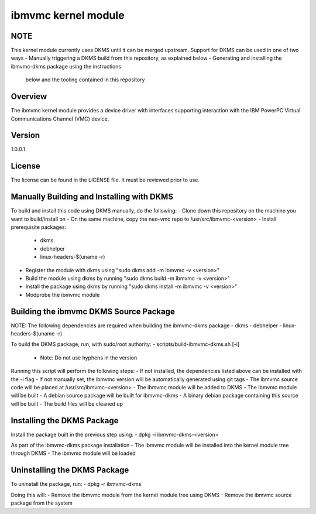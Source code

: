 ====================
ibmvmc kernel module
====================

NOTE
----
This kernel module currently uses DKMS until it can be merged upstream.
Support for DKMS can be used in one of two ways
- Manually triggering a DKMS build from this repository, as explained below
- Generating and installing the ibmvmc-dkms package using the instructions
  below and the tooling contained in this repository


Overview
--------
The ibmvmc kernel module provides a device driver with interfaces supporting
interaction with the IBM PowerPC Virtual Communications Channel (VMC) device.

Version
-------
1.0.0.1

License
-------
The license can be found in the LICENSE file. It must be reviewed prior to use.


Manually Building and Installing with DKMS
------------------------------------------
To build and install this code using DKMS manually, do the following:
- Clone down this repository on the machine you want to build/install on
- On the same machine, copy the neo-vmc repo to /usr/src/ibmvmc-<version>
- Install prerequisite packages:
  - dkms
  - debhelper
  - linux-headers-$(uname -r)
- Register the module with dkms using "sudo dkms add -m ibmvmc -v <version>"
- Build the module using dkms by running "sudo dkms build -m ibmvmc -v <version>"
- Install the package using dkms by running "sudo dkms install -m ibmvmc -v <version>"
- Modprobe the ibmvmc module


Building the ibmvmc DKMS Source Package
---------------------------------------
NOTE: The following dependencies are required when building the ibmvmc-dkms package
- dkms
- debhelper
- linux-headers-$(uname -r)

To build the DKMS package, run, with sudo/root authority:
- scripts/build-ibmvmc-dkms.sh [-i]
  - Note: Do not use hyphens in the version

Running this script will perform the following steps:
- If not installed, the dependencies listed above can be installed with the -i flag
- If not manually set, the ibmvmc version will be automatically generated using git tags
- The ibmvmc source code will be placed at /usr/src/ibmvmc-<version>
- The ibmvmc module will be added to DKMS
- The ibmvmc module will be built
- A debian source package will be built for ibmvmc-dkms
- A binary debian package containing this source will be built
- The build files will be cleaned up


Installing the DKMS Package
---------------------------
Install the package built in the previous step using:
- dpkg -i ibmvmc-dkms-<version>

As part of the ibmvmc-dkms package installation
- The ibmvmc module will be installed into the kernel module tree through DKMS
- The ibmvmc module will be loaded


Uninstalling the DKMS Package
-----------------------------
To uninstall the package, run:
- dpkg -r ibmvmc-dkms

Doing this will:
- Remove the ibmvmc module from the kernel module tree using DKMS
- Remove the ibmvmc source package from the system
